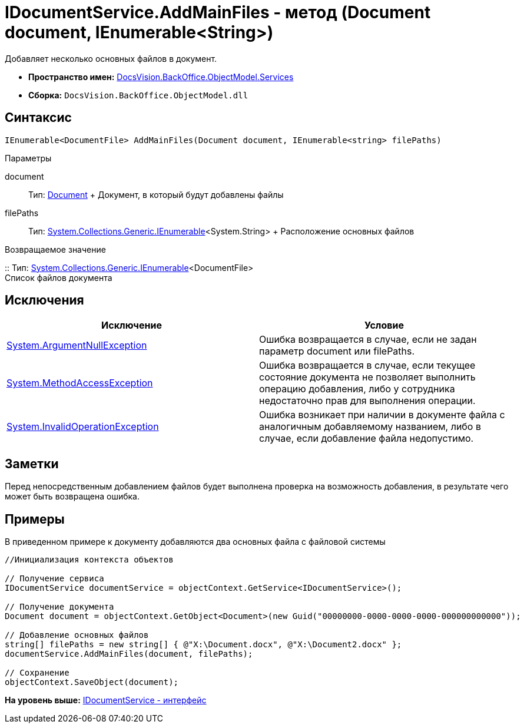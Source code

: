 = IDocumentService.AddMainFiles - метод (Document document, IEnumerable<String>)

Добавляет несколько основных файлов в документ.

* [.keyword]*Пространство имен:* xref:Services_NS.adoc[DocsVision.BackOffice.ObjectModel.Services]
* [.keyword]*Сборка:* [.ph .filepath]`DocsVision.BackOffice.ObjectModel.dll`

== Синтаксис

[source,pre,codeblock,language-csharp]
----
IEnumerable<DocumentFile> AddMainFiles(Document document, IEnumerable<string> filePaths)
----

Параметры

document::
  Тип: xref:../Document_CL.adoc[Document]
  +
  Документ, в который будут добавлены файлы
filePaths::
  Тип: http://msdn.microsoft.com/ru-ru/library/9eekhta0.aspx[System.Collections.Generic.IEnumerable]<System.String>
  +
  Расположение основных файлов

Возвращаемое значение

::
  Тип: http://msdn.microsoft.com/ru-ru/library/9eekhta0.aspx[System.Collections.Generic.IEnumerable]<DocumentFile>
  +
  Список файлов документа

== Исключения

[cols=",",options="header",]
|===
|Исключение |Условие
|http://msdn.microsoft.com/ru-ru/library/system.argumentnullexception.aspx[System.ArgumentNullException] |Ошибка возвращается в случае, если не задан параметр document или filePaths.
|http://msdn.microsoft.com/ru-ru/library/system.methodaccessexception.aspx[System.MethodAccessException] |Ошибка возвращается в случае, если текущее состояние документа не позволяет выполнить операцию добавления, либо у сотрудника недостаточно прав для выполнения операции.
|http://msdn.microsoft.com/ru-ru/library/system.invalidoperationexception.aspx[System.InvalidOperationException] |Ошибка возникает при наличии в документе файла с аналогичным добавляемому названием, либо в случае, если добавление файла недопустимо.
|===

== Заметки

Перед непосредственным добавлением файлов будет выполнена проверка на возможность добавления, в результате чего может быть возвращена ошибка.

== Примеры

В приведенном примере к документу добавляются два основных файла с файловой системы

[source,pre,codeblock,language-csharp]
----
//Инициализация контекста объектов

// Получение сервиса
IDocumentService documentService = objectContext.GetService<IDocumentService>();

// Получение документа
Document document = objectContext.GetObject<Document>(new Guid("00000000-0000-0000-0000-000000000000"));

// Добавление основных файлов
string[] filePaths = new string[] { @"X:\Document.docx", @"X:\Document2.docx" };
documentService.AddMainFiles(document, filePaths);

// Сохранение
objectContext.SaveObject(document);
----

*На уровень выше:* xref:../../../../../api/DocsVision/BackOffice/ObjectModel/Services/IDocumentService_IN.adoc[IDocumentService - интерфейс]
